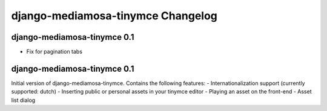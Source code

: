 django-mediamosa-tinymce Changelog
==================================

django-mediamosa-tinymce 0.1
----------------------------
- Fix for pagination tabs

django-mediamosa-tinymce 0.1
----------------------------
Initial version of django-mediamosa-tinymce. Contains the following features:
- Internationalization support (currently supported: dutch)
- Inserting public or personal assets in your tinymce editor
- Playing an asset on the front-end
- Asset list dialog
